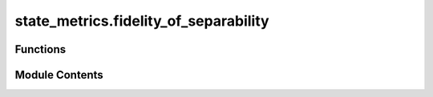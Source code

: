 state_metrics.fidelity_of_separability
======================================

.. py:module:: state_metrics.fidelity_of_separability

.. autoapi-nested-parse::

   Add function for fidelity of separability as defined in :cite:`Philip_2023_Schrodinger`.

   Fidelity of separability is an entanglement measure that can be approximated with semidefinite programs.
   The constraints for this function are positive partial transpose (PPT) & k-extendible states.



Functions
---------

.. autoapisummary::

   state_metrics.fidelity_of_separability.fidelity_of_separability


Module Contents
---------------

.. py:function:: fidelity_of_separability(input_state_rho, input_state_rho_dims, k = 1, verbosity_option = 0, solver_option = 'cvxopt')

   Define the first benchmark introduced in Appendix H of :cite:`Philip_2023_Schrodinger`.

   If you would like to instead use the benchmark introduced in Appendix I, go to
   :obj:`toqito.channel_metrics.fidelity_of_separability`.

   In :cite:`Philip_2023_Schrodinger` a variational quantum algorithm (VQA) is introduced to test
   the separability of a general bipartite state. The algorithm utilizes
   quantum steering between two separated systems such that the separability
   of the state is quantified.

   Due to the limitations of currently available quantum computers, two
   optimization semidefinite programs (SDP) benchmarks were introduced to
   maximize the fidelity of separability subject to some state constraints
   (Positive Partial Transpose (PPT), symmetric extensions (k-extendibility
   ) :cite:`Hayden_2013_TwoMessage` ) This function approximites the fidelity of separability by
   maximizing over PPT states & k-extendible states i.e. an optimization
   problem over states :cite:`Watrous_2018_TQI`.

   The following expression (Equation (H2) from :cite:`Philip_2023_Schrodinger` ) defines the
   constraints for approxiamting

   :math:`\sqrt{\widetilde{F}_s^1}(\rho_{AB}) {:}=`

   .. math::

       \begin{multline}
       \max_{\substack{X_{AB} \in\mathcal{L}(\mathcal{H}_{AB}),\\\sigma_{AB^{k}}\geq0}}
       \left\{\begin{array}
               [c]{c}
               \operatorname{Re}[\operatorname{Tr}[X_{AB}]]:\\%
               \begin{bmatrix}
               \rho_{AB} & X_{AB}\\
               X_{AB}^{\dagger} & \sigma_{AB_{1}}%
               \end{bmatrix}
               \geq0,\\
               \operatorname{Tr}[\sigma_{AB^{k}}]=1,\\
               \sigma_{AB^{k}}=\mathcal{P}_{B^{k}}(\sigma_{AB^{k}}),\\
               T_{B_{1\cdots j}}(\sigma_{AB_{1\cdots j}})\geq 0 \quad \forall j\leq k
           \end{array}\right\}
       \end{multline}

   :math:`\sqrt{\widetilde{F}_s^1}(\rho_{AB})` is the quantity to be
   approximated but this function returns
   :math:`\widetilde{F}_s^1(\rho_{AB})`.

   :math:`\operatorname{Re}[\operatorname{Tr}[X_{AB}]]` is the maximization problem subject to PPT & k-extendibile
   state constraints.

   Here, :math:`\mathcal{L}(\mathcal{H}_{AB})` is the space of linear operators over space :math:`\mathcal{H}_{AB}`.

   :math:`\sigma_{AB^{k}}` is a k-extension of :math:`\rho_{AB}`.

   :math:`\mathcal{P}_{B^{k}}` is the permutation operator among systems
   :math:`B_1, B_2,  \ldots , B_{k}` which has no effect on the k-extended
   state :math:`\sigma_{AB^{k}}`.

   The other constraints are due to the PPT condition :cite:`Peres_1996_Separability`.

   .. rubric:: Examples

   Let's consider a density matrix of a state that we know is pure and separable; :math:`|00 \rangle = |0 \rangle
   \otimes |0 \rangle`.

   The expected approximation of fidelity of separability is the maximum value possible i.e. very close to 1.

   .. math::
       \rho_{AB} = |00 \rangle \langle 00|

   >>> import numpy as np
   >>> from toqito.state_metrics import fidelity_of_separability
   >>> from toqito.matrix_ops import tensor
   >>> from toqito.states import basis
   >>> state = tensor(basis(2, 0), basis(2, 0))
   >>> rho = state @ state.conj().T
   >>> np.around(fidelity_of_separability(rho, [2, 2]), decimals=2)
   np.float64(1.0)

   .. rubric:: References

   .. bibliography::
       :filter: docname in docnames

   :param input_state_rho: the density matrix for the bipartite state of interest.
   :param input_state_rho_dims: the dimensions of System A & B respectively in
       the input state density matrix. It is assumed that the first
       quantity in this list is the dimension of System A.
   :param k: value for k-extendibility.
   :param verbosity_option: Parameter option for `picos`. Default value is
       `verbosity = 0`. For more info, visit
       https://picos-api.gitlab.io/picos/api/picos.modeling.options.html#option-verbosity.
   :param solver_option: Optimization option for `picos` solver. Default option is
       `solver_option="cvxopt"`. For more info, visit
       https://picos-api.gitlab.io/picos/api/picos.modeling.options.html#option-solver.
   :raises AssertionError: If the provided dimensions are not for a bipartite density matrix.
   :raises ValueError: If the matrix is not a density matrix (square matrix that
       is PSD with trace 1).
   :raises ValueError: the input state is entangled.
   :raises ValueError: the input state is a mixed state.
   :return: Optimized value of the SDP when maximized over a set of linear operators subject
       to some constraints.



